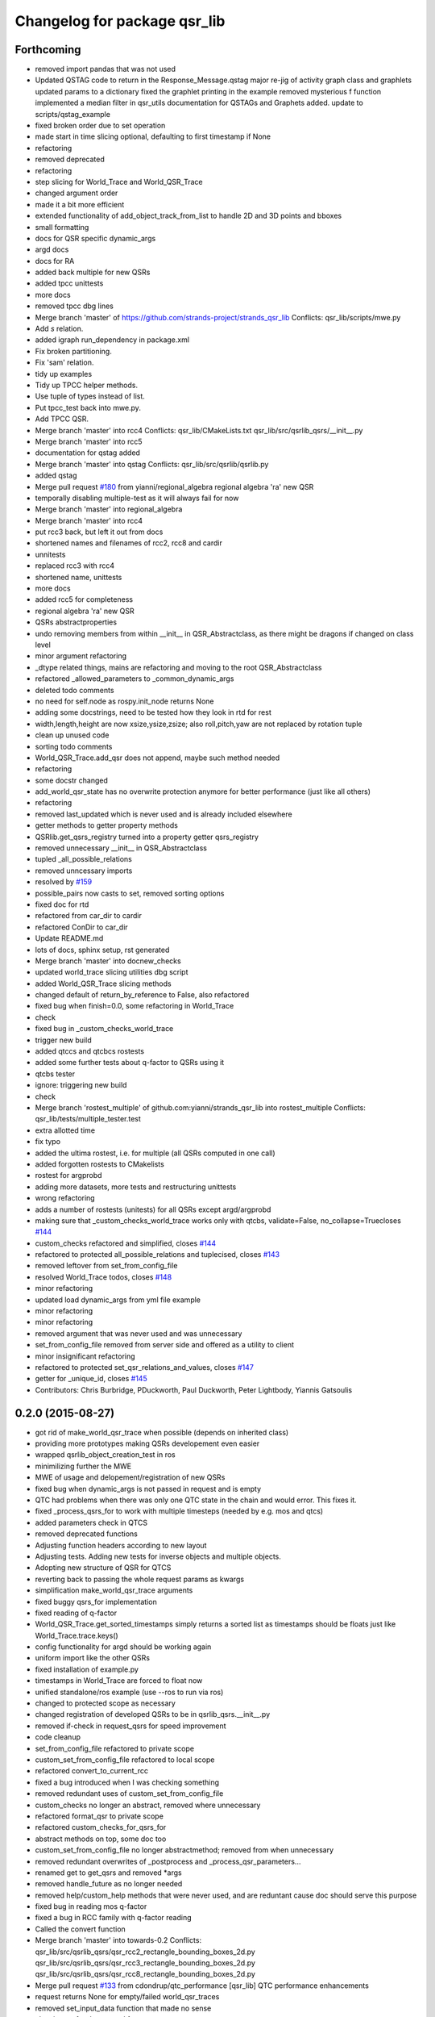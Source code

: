 ^^^^^^^^^^^^^^^^^^^^^^^^^^^^^
Changelog for package qsr_lib
^^^^^^^^^^^^^^^^^^^^^^^^^^^^^

Forthcoming
-----------
* removed import pandas that was not used
* Updated QSTAG code to return in the Response_Message.qstag
  major re-jig of activity graph class and graphlets
  updated params to a dictionary
  fixed the graphlet printing in the example
  removed mysterious f function
  implemented a median filter in qsr_utils
  documentation for QSTAGs and Graphets added.
  update to scripts/qstag_example
* fixed broken order due to set operation
* made start in time slicing optional, defaulting to first timestamp if None
* refactoring
* removed deprecated
* refactoring
* step slicing for World_Trace and World_QSR_Trace
* changed argument order
* made it a bit more efficient
* extended functionality of add_object_track_from_list to handle 2D and 3D points and bboxes
* small formatting
* docs for QSR specific dynamic_args
* argd docs
* docs for RA
* added back multiple for new QSRs
* added tpcc unittests
* more docs
* removed tpcc dbg lines
* Merge branch 'master' of https://github.com/strands-project/strands_qsr_lib
  Conflicts:
  qsr_lib/scripts/mwe.py
* Add *s* relation.
* added igraph run_dependency in package.xml
* Fix broken partitioning.
* Fix 'sam' relation.
* tidy up examples
* Tidy up TPCC helper methods.
* Use tuple of types instead of list.
* Put tpcc_test back into mwe.py.
* Add TPCC QSR.
* Merge branch 'master' into rcc4
  Conflicts:
  qsr_lib/CMakeLists.txt
  qsr_lib/src/qsrlib_qsrs/__init_\_.py
* Merge branch 'master' into rcc5
* documentation for qstag added
* Merge branch 'master' into qstag
  Conflicts:
  qsr_lib/src/qsrlib/qsrlib.py
* added qstag
* Merge pull request `#180 <https://github.com/strands-project/strands_qsr_lib/issues/180>`_ from yianni/regional_algebra
  regional algebra 'ra' new QSR
* temporally disabling multiple-test as it will always fail for now
* Merge branch 'master' into regional_algebra
* Merge branch 'master' into rcc4
* put rcc3 back, but left it out from docs
* shortened names and filenames of rcc2, rcc8 and cardir
* unnitests
* replaced rcc3 with rcc4
* shortened name, unittests
* more docs
* added rcc5 for completeness
* regional algebra 'ra' new QSR
* QSRs abstractproperties
* undo removing members from within __init_\_ in QSR_Abstractclass, as there might be dragons if changed on class level
* minor argument refactoring
* _dtype related things, mains are refactoring and moving to the root QSR_Abstractclass
* refactored _allowed_parameters to _common_dynamic_args
* deleted todo comments
* no need for self.node as rospy.init_node returns None
* adding some docstrings, need to be tested how they look in rtd for rest
* width,length,height are now xsize,ysize,zsize; also roll,pitch,yaw are not replaced by rotation tuple
* clean up unused code
* sorting todo comments
* World_QSR_Trace.add_qsr does not append, maybe such method needed
* refactoring
* some docstr changed
* add_world_qsr_state has no overwrite protection anymore for better performance (just like all others)
* refactoring
* removed last_updated which is never used and is already included elsewhere
* getter methods to getter property methods
* QSRlib.get_qsrs_registry turned into a property getter qsrs_registry
* removed unnecessary __init_\_ in QSR_Abstractclass
* tupled _all_possible_relations
* removed unncessary imports
* resolved by `#159 <https://github.com/strands-project/strands_qsr_lib/issues/159>`_
* possible_pairs now casts to set, removed sorting options
* fixed doc for rtd
* refactored from car_dir to cardir
* refactored ConDir to car_dir
* Update README.md
* lots of docs, sphinx setup, rst generated
* Merge branch 'master' into docnew_checks
* updated world_trace slicing utilities dbg script
* added World_QSR_Trace slicing methods
* changed default of return_by_reference to False, also refactored
* fixed bug when finish=0.0, some refactoring in World_Trace
* check
* fixed bug in _custom_checks_world_trace
* trigger new build
* added qtccs and qtcbcs rostests
* added some further tests about q-factor to QSRs using it
* qtcbs tester
* ignore: triggering new build
* check
* Merge branch 'rostest_multiple' of github.com:yianni/strands_qsr_lib into rostest_multiple
  Conflicts:
  qsr_lib/tests/multiple_tester.test
* extra allotted time
* fix typo
* added the ultima rostest, i.e. for multiple (all QSRs computed in one call)
* added forgotten rostests to CMakelists
* rostest for argprobd
* adding more datasets, more tests and restructuring unittests
* wrong refactoring
* adds a number of rostests (unitests) for all QSRs except argd/argprobd
* making sure that _custom_checks_world_trace works only with qtcbs, validate=False, no_collapse=Truecloses `#144 <https://github.com/strands-project/strands_qsr_lib/issues/144>`_
* custom_checks refactored and simplified, closes `#144 <https://github.com/strands-project/strands_qsr_lib/issues/144>`_
* refactored to protected all_possible_relations and tuplecised, closes `#143 <https://github.com/strands-project/strands_qsr_lib/issues/143>`_
* removed leftover from set_from_config_file
* resolved World_Trace todos, closes `#148 <https://github.com/strands-project/strands_qsr_lib/issues/148>`_
* minor refactoring
* updated load dynamic_args from yml file example
* minor refactoring
* minor refactoring
* removed argument that was never used and was unnecessary
* set_from_config_file removed from server side and offered as a utility to client
* minor insignificant refactoring
* refactored to protected set_qsr_relations_and_values, closes `#147 <https://github.com/strands-project/strands_qsr_lib/issues/147>`_
* getter for _unique_id, closes `#145 <https://github.com/strands-project/strands_qsr_lib/issues/145>`_
* Contributors: Chris Burbridge, PDuckworth, Paul Duckworth, Peter Lightbody, Yiannis Gatsoulis

0.2.0 (2015-08-27)
------------------
* got rid of make_world_qsr_trace when possible (depends on inherited class)
* providing more prototypes making QSRs developement even easier
* wrapped qsrlib_object_creation_test in ros
* minimilizing further the MWE
* MWE of usage and delopement/registration of new QSRs
* fixed bug when dynamic_args is not passed in request and is empty
* QTC had problems when there was only one QTC state in the chain and would error. This fixes it.
* fixed _process_qsrs_for to work with multiple timesteps (needed by e.g. mos and qtcs)
* added parameters check in QTCS
* removed deprecated functions
* Adjusting function headers according to new layout
* Adjusting tests.
  Adding new tests for inverse objects and multiple objects.
* Adopting new structure of QSR for QTCS
* reverting back to passing the whole request params as kwargs
* simplification make_world_qsr_trace arguments
* fixed buggy qsrs_for implementation
* fixed reading of q-factor
* World_QSR_Trace.get_sorted_timestamps simply returns a sorted list as timestamps should be floats just like World_Trace.trace.keys()
* config functionality for argd should be working again
* uniform import like the other QSRs
* fixed installation of example.py
* timestamps in World_Trace are forced to float now
* unified standalone/ros example (use --ros to run via ros)
* changed to protected scope as necessary
* changed registration of developed QSRs to be in qsrlib_qsrs.__init__.py
* removed if-check in request_qsrs for speed improvement
* code cleanup
* set_from_config_file refactored to private scope
* custom_set_from_config_file refactored to local scope
* refactored convert_to_current_rcc
* fixed a bug introduced when I was checking something
* removed redundant uses of custom_set_from_config_file
* custom_checks no longer an abstract, removed where unnecessary
* refactored format_qsr to private scope
* refactored custom_checks_for_qsrs_for
* abstract methods on top, some doc too
* custom_set_from_config_file no longer abstractmethod; removed from when unnecessary
* removed redundant overwrites of _postprocess and _process_qsr_parameters...
* renamed get to get_qsrs and removed *args
* removed handle_future as no longer needed
* removed help/custom_help methods that were never used, and are reduntant cause doc should serve this purpose
* fixed bug in reading mos q-factor
* fixed a bug in RCC family with q-factor reading
* Called the convert function
* Merge branch 'master' into towards-0.2
  Conflicts:
  qsr_lib/src/qsrlib_qsrs/qsr_rcc2_rectangle_bounding_boxes_2d.py
  qsr_lib/src/qsrlib_qsrs/qsr_rcc3_rectangle_bounding_boxes_2d.py
  qsr_lib/src/qsrlib_qsrs/qsr_rcc8_rectangle_bounding_boxes_2d.py
* Merge pull request `#133 <https://github.com/strands-project/strands_qsr_lib/issues/133>`_ from cdondrup/qtc_performance
  [qsr_lib] QTC performance enhancements
* request returns None for empty/failed world_qsr_traces
* removed set_input_data function that made no sense
* cleaning up for deprecated features on request message
* removed try that resulted in non-sense error messages and difficut debugging
* fixed bug in argd and argprobd
* 0.2 changes see PR notes and below as too many to list here
  Mainly this commit:
  * restructures code to avoid repeatability and make it simpler
  * makes --future the only option deprecating old way (still left overs)
  * argd and argprobd are bugged
  * QTCS family has not been restructured and needs to be done too
* Moving no_collapse and validate type check closer to variable assignment and out of main loop
* Applying same changes to qtcbc as well.
* Looking up previous result in World_QSR_Trace instead of creating my own dict for it.
* Saving previous combinations of objects in case their inverse combination has to be calculated as well.
  Saves 1 calculation per object pair if no explicit qsrs_for are given.
* Vectorising collapse method. Saves 0.02~0.04 seconds for every test case.
* Removing confusing super call to create string representation of QTC states
* RCC Abstraction
  Added quantisation factor
* Merge branch 'master' of https://github.com/strands-project/strands_qsr_lib
* Merge pull request `#107 <https://github.com/strands-project/strands_qsr_lib/issues/107>`_ from yianni/change_to_qsr_unique_id_shorts
  Change to qsr unique id shorts + new way of registering QSRs in QSRlib
* quantisation factors for RCC
  RCC2, RCC3, RCC8
* Merge branch 'master' into change_to_qsr_unique_id_shorts
  Conflicts:
  qsr_lib/scripts/example_ros_client.py
* Fixing qtc tests
* added unittest for QSRlib object creation
* fixed super init in children classes
* Merge branch 'master' into change_to_qsr_unique_id_shorts
  Conflicts:
  qsr_lib/scripts/example_ros_client.py
  qsr_lib/src/qsrlib/qsrlib.py
  qsr_lib/src/qsrlib_qsrs/qsr_arg_relations_abstractclass.py
  qsr_lib/src/qsrlib_qsrs/qsr_arg_relations_distance.py
* some protection to unique_id and qsrs_registration
* even simpler and automated registration of newly developed QSRs
* qsrs_registry has a local scope
* added new registry of qsrs, updated ros example
* changed to unique_id, dropped qsr_type
* Contributors: Christian Dondrup, Peter Lightbody, Yiannis Gatsoulis

0.1.3 (2015-08-13)
------------------
* Adding test for non collapsed QTC.
* example_ros_client cleanup
* resolves a bug introduced in `#95 <https://github.com/strands-project/strands_qsr_lib/issues/95>`_, `#88 <https://github.com/strands-project/strands_qsr_lib/issues/88>`_
* Contributors: Christian Dondrup, Yiannis Gatsoulis

0.1.1 (2015-06-19)
------------------
* Adding test depends
* Fixing qtcbc collapse bug
* Adding qtcbc and currently used string representation test.
* Adding unit tests for qtcb and qtcc
* Contributors: Christian Dondrup

0.1.0 (2015-06-16)
------------------
* fix mos in example
* Getting rid of parameters namespace inside of dynamic_args.
* Merge branch 'master' into qtc_params
  Conflicts:
  qsr_lib/scripts/example_ros_client.py
* Moved qtc parameters to service call
  Using dynamic_args and the newly created field 'parameters'.
  Should be fully backwards compatible with the option of removing this later on.
* Example client bug fix
  The mos test broke all the other QSR which don't define `q`.
  Commented it and using the more generic service call now.
* qsr MOS (moving or stationary)
* Merge pull request `#59 <https://github.com/strands-project/strands_qsr_lib/issues/59>`_ from yianni/58
  cone_direction now complies with --future (closes `#58 <https://github.com/strands-project/strands_qsr_lib/issues/58>`_)
* Merge pull request `#60 <https://github.com/strands-project/strands_qsr_lib/issues/60>`_ from yianni/qtc-future
  qtc compliant with future, closes `#50 <https://github.com/strands-project/strands_qsr_lib/issues/50>`_
* Merge pull request `#56 <https://github.com/strands-project/strands_qsr_lib/issues/56>`_ from yianni/change-ini
  changed config files from ini format to yaml
* qtc compliant with future, closes `#50 <https://github.com/strands-project/strands_qsr_lib/issues/50>`_
* --amend
* updated shortcut for coneDir
* cone_direction now complies with --future (closes `#58 <https://github.com/strands-project/strands_qsr_lib/issues/58>`_)
* shortened return string
* providing example of config format for arg_relations_distance
* changed config files from ini format to yaml
* add_object_track_from_list propagates **kwargs to Object_State
* added funtionality to add an object's track from a list of values
* Contributors: Christian Dondrup, Peter Lightbody, Yiannis Gatsoulis

0.0.8 (2015-05-17)
------------------
* args_distance no longer read default ini and being init to an empty dict
* more informative error message
* Changed args_distance to use dynamic_args
  - deprecating relations_and_values, for now still works and gives warning
  - changed defaults of args_distance to start uninitialized
* simplified dc computation
* Merge branch 'master' into rcc2
* added abstract method custom_set_ini to cone qsr
* Merge branch 'master' of github.com:strands-project/strands_qsr_lib into 49
* Copy and paste qsrs_for logic from base abstract class and painfully finding out that two leading underscores means really private.
* Merge branch 'master' into qsrs_for
  Conflicts:
  qsr_lib/src/qsrlib_qsrs/qsr_qtc_simplified_abstractclass.py
* Merge pull request `#37 <https://github.com/strands-project/strands_qsr_lib/issues/37>`_ from cdondrup/strings
  QTC now returns real qtc symbol strings: +,-,0
* added RCC2
* removed dbg print statement
* added support for reading from ini file at start and at runtime
  - also fixed a bug in
  qsr_arg_relations_abstractclass/__check_validity_of_qsr_relations_and_values
* added support to represent qsr fields as dictionaries
* changed reference object
* dbg cone directions
* cone_direction QSR added
* Amended Comments
* added some test/debug tools for regional QSRs
* Added RCC8 to qsr_lib
* fixed bug
* removed misleading comments
* removed misleading comments
* fixed incorrect computation of symmetrical RCC3 relations, closes `#40 <https://github.com/strands-project/strands_qsr_lib/issues/40>`_
* Checking if boolean values are really boolean.
* Calculating qtc relations between all given objects and using qsrs_for
* Using new string results for all possible combinations function as well.
* QTC now returns real qtc symbol strings: +,-,0
* Contributors: Christian Dondrup, Peter Lightbody, Yiannis Gatsoulis

0.0.7 (2015-04-22)
------------------
* changed in qsrs/arg_distance the qsrs_for_default to not include mirrors and be alphabetically sorted
* changed to sorter code rcc3 custom checks for qsrs_for (same to arg_distance corrected one)
* fixed qsrs_for bug that did not perform correctly custom check in qsr_arg_relations_distance
* arg_relations_distance QSR
* added doc to qsr_abstraclass.custom_checks_for_qsrs_for, added rcc3.custom_checks_for_qsrs_for, closes `#32 <https://github.com/strands-project/strands_qsr_lib/issues/32>`_ which was OK
* closes `#30 <https://github.com/strands-project/strands_qsr_lib/issues/30>`_ and `#26 <https://github.com/strands-project/strands_qsr_lib/issues/26>`_
* Contributors: Yiannis Gatsoulis

0.0.6 (2015-03-04)
------------------
* Closes `#23 <https://github.com/strands-project/strands_qsr_lib/issues/23>`_: removed annoying message: "Resetting QSRlib data"
* Removing the `end` operator
* Using rospy.log* for ROS node outputs. Prevents spamming the terminal bu setting most of it to debug level
* Contributors: Christian Dondrup, Yiannis

0.0.5 (2015-02-27)
------------------
* There was a tag with a higher version number. Adjusting numbers to release for necessary bug fixes in the ROS client.
* Contributors: Christian Dondrup

0.0.3 (2015-01-27)
------------------

0.0.2 (2015-01-27)
------------------

0.0.1 (2015-01-27)
------------------
* Adding proper install targets and adjusting package.xml
* Update README.md
* Added .md to readme to make it markdown
* Fixing spelling mistake and adding QTC description to README
* Removing some prints and explicitly setting quantisation_factor to 0 if None in the make function.
* Adding custom test to see if x and y are defined.
* Adding an optional argument to omit collapsing qtc states.
  Adding ability to read a csv file with xy coordinates for the qtc representation
* Adding collapse functionality to collapse similar adjacent states
* nan value for empty fields in world_trace/Object_State
* Added the option of reading the incoming object data from a file using the example ros client to make it easier to test QSRs
  Does not change the the default behaviour.
  Also added a few optional arguments just for qtc.
* Added correct validation function
* Added:
  * validation argument
  * quantisation_factor argument
  * custom help
  * custom check
  Bugs: Validation is not working correctly yet. Only accounts fro transitions from -1 to 1 and vice-versa. Many more constraints to be added.
* Added quantisation factor
* Added new line at end of file
* * Adding QTCC
  * the abstract class now contains all the relevant code. The implementing classes only select the part of the QTCC tuple they want to return and implement the custom_* functions
* Added parent class to compute qtc states from incoming position arrays.
  Computes qtcc, for qtcb the last two values can simply be omitted.
  Issues:
  * Has only been tested for the distance constraint so far
  * Needs validation of state chains, this includes the insertion of virtual timestamps
  * So far there is no need for it to be abstract, might be changed in future
  * Quantisation factor has to be given together with the data
* QSRlib, uses new IO, major change
* removed timestamps list
* removed legacy files
* check in
* python new qsrlib ready
* check in
* legacy tidy up
* check in
* check in
* breaking
* moving
* check in
* qtc_b in progress -bugged euclidean
* added support for reusing previous passed input_data (if wanted)
* Various and very importants (see comments below for details)
  1) Renamed class QSR_Lib to QSRlib
  2) Renamed request methods in QSRlib and in the QSRlib_ROS_Server
  to have the same name "request_qsrs"
  3) Renamed qsr_lib_ros_* to qsrlib_ros_*
  4) Provided an example of using the QSRlib_ROS_Client for ease of
  read
  5) README updated to reflect the changes
* fixed a bug on example.py
* qsrlib instracture + example RCC3 2D rectangles for devs
* Contributors: Christian Dondrup, Yiannis Gatsoulis
